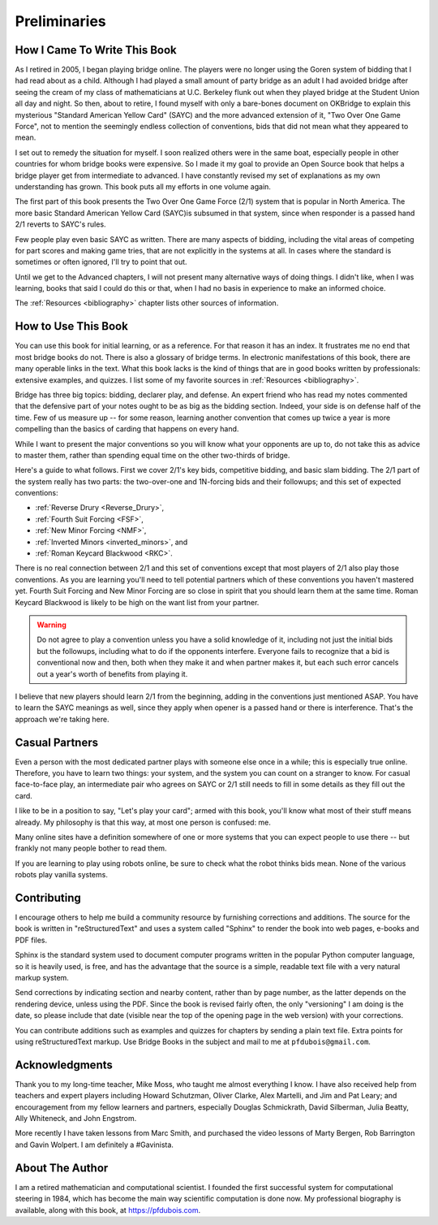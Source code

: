 
Preliminaries
=============

How I Came To Write This Book
-----------------------------

As I retired in 2005, I began playing bridge online.  The players were no
longer using the Goren system of bidding that I had read about as a child.
Although I had played a small amount of party bridge as an adult I had avoided
bridge after seeing the cream of my class of mathematicians at U.C. Berkeley
flunk out when they played bridge at the Student Union all day and night.  So
then, about to retire, I found myself with only a bare-bones document on
OKBridge to explain this mysterious "Standard American Yellow Card" (SAYC) and
the more advanced extension of it, "Two Over One Game Force", not to mention
the seemingly endless collection of conventions, bids that did not mean what
they appeared to mean.

I set out to remedy the situation for myself.  I soon realized others were in
the same boat, especially people in other countries for whom bridge books were
expensive. So I made it my goal to provide an Open Source book that helps a
bridge player get from intermediate to advanced. I have constantly revised my
set of explanations as my own understanding has grown. This book puts all my
efforts in one volume again.

The first part of this book presents the Two Over One Game Force (2/1) system
that is popular in North America. The more basic Standard American Yellow Card
(SAYC)is subsumed in that system, since when responder is a passed hand 2/1 reverts
to SAYC's rules.

Few people play even basic SAYC as written.
There are many aspects of bidding, including the vital areas of competing for
part scores and making game tries, that are not explicitly in the systems at
all. In cases where the standard is sometimes or often ignored, I'll try to
point that out. 

Until we get to the Advanced chapters, I will not present many alternative ways of
doing things.  I didn't like, when I was learning, books that said I could do this or
that, when I had no basis in experience to make an informed choice.

The :ref:`Resources <bibliography>` chapter lists other sources of information. 

How to Use This Book
--------------------

You can use this book for initial learning, or as a reference. For that reason
it has an index. It frustrates me no end that most bridge books do not. There
is also a glossary of bridge terms. In electronic manifestations of this book,
there are many operable links in the text. What this book lacks is the kind of
things that are in good books written by professionals: extensive examples, and
quizzes. I list some of my favorite sources in :ref:`Resources <bibliography>`.

Bridge has three big topics: bidding, declarer play, and defense. An expert
friend who has read my notes commented that the defensive part of your
notes ought to be as big as the bidding section. Indeed, your side is on
defense half of the time. Few of us measure up -- for some reason, learning
another convention that comes up twice a year is more compelling than the
basics of carding that happens on every hand.

While I want to present the major conventions so you will know what your
opponents are up to, do not take this as advice to master them, rather than
spending equal time on the other two-thirds of bridge.

.. _expected_conventions:

.. index::
   pair:convention;expected with 2/1
   
Here's a guide to what follows. First we cover 2/1's key bids, competitive
bidding, and basic slam bidding. The 2/1 part of the system really has two
parts: the two-over-one and 1N-forcing bids and their followups; and this set of
expected conventions:

- :ref:`Reverse Drury <Reverse_Drury>`,
- :ref:`Fourth Suit Forcing <FSF>`,
- :ref:`New Minor Forcing <NMF>`, 
- :ref:`Inverted Minors <inverted_minors>`, and
- :ref:`Roman Keycard Blackwood <RKC>`.

There is no real connection between 2/1 and this set of conventions except that
most players of 2/1 also play those conventions.  As you are learning you'll
need to tell potential partners which of these conventions you haven't mastered
yet. Fourth Suit Forcing and New Minor Forcing are so close in spirit that you
should learn them at the same time. Roman Keycard Blackwood is likely to be
high on the want list from your partner.

.. warning::
   Do not agree to play a convention unless you have a solid knowledge of it, including
   not just the initial bids but the followups, including what to do if the opponents
   interfere.  Everyone fails to recognize that a bid is conventional now and then,
   both when they make it and when partner makes it, but each such error cancels out
   a year's worth of benefits from playing it.

I believe that new players should learn 2/1 from the beginning, adding in the
conventions just mentioned ASAP. You have to learn the SAYC meanings as well,
since they apply when opener is a passed hand or there is interference. That's
the approach we're taking here.

Casual Partners
---------------

Even a person with the most dedicated partner plays with someone else once in a
while; this is especially true online. Therefore, you have to learn two things:
your system, and the system you can count on a stranger to know. For casual
face-to-face play, an intermediate pair who agrees on SAYC or 2/1 still needs
to fill in some details as they fill out the card.

I like to be in a position to say, "Let's play your card"; armed with this
book, you'll know what most of their stuff means already. My philosophy is that
this way, at most one person is confused: me.

Many online sites have a definition somewhere of one or more  systems that you
can expect people to use there -- but frankly not many people bother to read
them.

If you are learning to play using robots online, be sure to check what the
robot thinks bids mean. None of the various robots play vanilla systems.

Contributing
------------

I encourage others to help me build a community resource by furnishing corrections and 
additions. The source for the book is written in "reStructuredText" and uses a system 
called  "Sphinx" to render the book into web pages, e-books and PDF files. 

Sphinx is the standard system used to document computer programs written in the popular
Python computer language, so it is heavily used, is free, and has the advantage that 
the source is a simple, readable text file with a very natural markup system.  

Send corrections by indicating section and nearby content, rather than by
page number, as the latter depends on the rendering device, unless using the PDF. 
Since the book is revised fairly often, the only "versioning" I am doing is the date, 
so please include that date (visible near the top of the opening page in the web version)
with your corrections.

You can contribute additions such as examples and quizzes for chapters
by sending a plain text file. Extra points for using reStructuredText markup. 
Use Bridge Books in the subject and mail to me at ``pfdubois@gmail.com``.

Acknowledgments
---------------

Thank you to my long-time teacher, Mike Moss, who taught me almost
everything I know. I have also received help from teachers and expert
players including Howard Schutzman, Oliver Clarke, Alex Martelli, and 
Jim and Pat Leary; and encouragement from my fellow learners and partners, 
especially Douglas Schmickrath, David Silberman, Julia Beatty, Ally Whiteneck, and 
John Engstrom.

More recently I have taken lessons from Marc Smith, and purchased the video
lessons of Marty Bergen, Rob Barrington and Gavin Wolpert. I am definitely a
#Gavinista. 

About The Author
----------------

I am a retired mathematician and computational scientist. I founded the first successful
system for computational steering in 1984, which has become the main way scientific 
computation is done now. My professional biography is available, along with this book, at 
https://pfdubois.com. 


